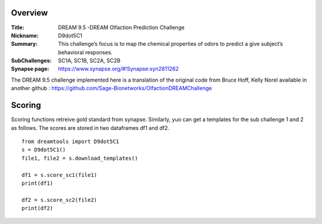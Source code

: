 Overview
===========

:Title: DREAM 9.5 -DREAM Olfaction Prediction Challenge
:Nickname: D9dot5C1
:Summary: This challenge’s focus is to map the chemical properties of odors to predict a give subject’s behavioral responses.
:SubChallenges: SC1A, SC1B, SC2A, SC2B
:Synapse page: https://www.synapse.org/#!Synapse:syn2811262


The DREAM 9.5 challenge implemented here is a translation of the original code from Bruce Hoff, Kelly Norel 
available in another github : https://github.com/Sage-Bionetworks/OlfactionDREAMChallenge

Scoring 
========

Scoring functions retreive gold standard from synapse. Similarly, yuo can get a templates for the sub challenge 1 and 2 as follows. The scores are stored in two dataframes df1 and df2.

::

  from dreamtools import D9dot5C1
  s = D9dot5C1()
  file1, file2 = s.download_templates()

  df1 = s.score_sc1(file1)
  print(df1)
    
  df2 = s.score_sc2(file2)
  print(df2)

